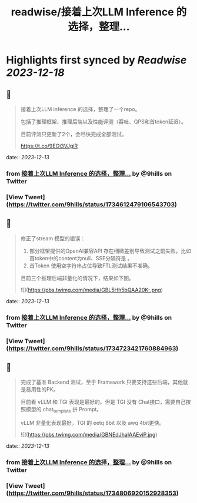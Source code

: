 :PROPERTIES:
:title: readwise/接着上次LLM Inference 的选择，整理...
:END:

:PROPERTIES:
:author: [[9hills on Twitter]]
:full-title: "接着上次LLM Inference 的选择，整理..."
:category: [[tweets]]
:url: https://twitter.com/9hills/status/1734612479106543703
:image-url: https://pbs.twimg.com/profile_images/1509120377816969223/qzJBlcuS.jpg
:END:

* Highlights first synced by [[Readwise]] [[2023-12-18]]
** 📌
#+BEGIN_QUOTE
接着上次LLM inference 的选择，整理了一个repo。

包括了推理框架、推理后端以及性能评测（吞吐、QPS和首token延迟）。

目前评测只更新了2个，会尽快完成全部测试。

https://t.co/9EOi3VJgiR 
#+END_QUOTE
    date:: [[2023-12-13]]
*** from _接着上次LLM Inference 的选择，整理..._ by @9hills on Twitter
*** [View Tweet](https://twitter.com/9hills/status/1734612479106543703)
** 📌
#+BEGIN_QUOTE
修正了stream 模型的错误：

1. 部分框架提供的OpenAI兼容API 存在细微差别导致测试之前失败，比如首token中的content为null、SSE分隔符是\r\n\r\n而不是 \n\n等。
2. 首Token 使用空字符串占位导致FTL测试结果不准确。

目前三个推理后端非量化的情况下，结果如下图。 

![](https://pbs.twimg.com/media/GBL5Hh5bQAA20K-.png) 
#+END_QUOTE
    date:: [[2023-12-13]]
*** from _接着上次LLM Inference 的选择，整理..._ by @9hills on Twitter
*** [View Tweet](https://twitter.com/9hills/status/1734723421760884963)
** 📌
#+BEGIN_QUOTE
完成了基准 Backend 测试，至于 Framework 只要支持这些后端，其他就是易用性的PK。

目前看 vLLM 和 TGI 表现是最好的。但是 TGI 没有 Chat接口，需要自己按照模型的 chat_template 拼 Prompt。

vLLM 非量化表现最好，TGI 的 eetq 8bit 以及 awq 4bit更快。 

![](https://pbs.twimg.com/media/GBNEdJhaIAAEviP.jpg) 
#+END_QUOTE
    date:: [[2023-12-13]]
*** from _接着上次LLM Inference 的选择，整理..._ by @9hills on Twitter
*** [View Tweet](https://twitter.com/9hills/status/1734806920152928353)
